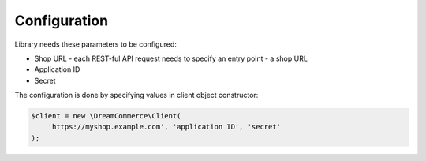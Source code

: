 Configuration
=============

Library needs these parameters to be configured:

- Shop URL - each REST-ful API request needs to specify an entry point - a shop URL
- Application ID
- Secret

The configuration is done by specifying values in client object constructor:

.. code-block:: php

    $client = new \DreamCommerce\Client(
        'https://myshop.example.com', 'application ID', 'secret'
    );

